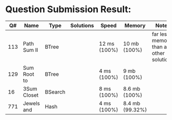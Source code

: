 * Question Submission Result:


|-----+-------------+---------+-----------+--------------+-----------------+------------------------------------------|
|  Q# | Name        | Type    | Solutions | Speed        | Memory          | Notes                                    |
|-----+-------------+---------+-----------+--------------+-----------------+------------------------------------------|
| 113 | Path Sum II | BTree   |           | 12 ms (100%) | 10 mb (100%)    | far less memory than any other solutions |
| 129 | Sum Root to | BTree   |           | 4 ms (100%)  | 9 mb (100%)     |                                          |
|  16 | 3Sum Closet | BSearch |           | 8 ms (100%)  | 8.6 mb (100%)   |                                          |
| 771 | Jewels and  | Hash    |           | 4 ms (100%)  | 8.4 mb (99.32%) |                                          |
|-----+-------------+---------+-----------+--------------+-----------------+------------------------------------------|


